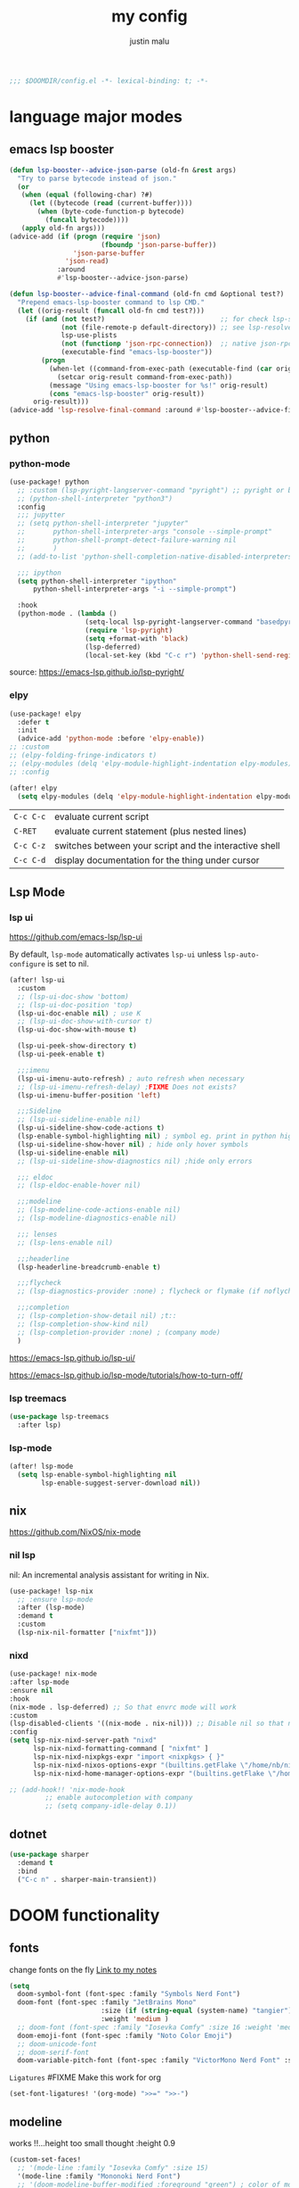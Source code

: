 #+title: my config
#+author: justin malu
#+startup: inlineimages content indent
#+auto_tangle: t

#+begin_src emacs-lisp :tangle yes
;;; $DOOMDIR/config.el -*- lexical-binding: t; -*-
#+end_src

* language major modes
** emacs lsp booster
#+begin_src emacs-lisp :tangle yes
(defun lsp-booster--advice-json-parse (old-fn &rest args)
  "Try to parse bytecode instead of json."
  (or
   (when (equal (following-char) ?#)
     (let ((bytecode (read (current-buffer))))
       (when (byte-code-function-p bytecode)
         (funcall bytecode))))
   (apply old-fn args)))
(advice-add (if (progn (require 'json)
                       (fboundp 'json-parse-buffer))
                'json-parse-buffer
              'json-read)
            :around
            #'lsp-booster--advice-json-parse)

(defun lsp-booster--advice-final-command (old-fn cmd &optional test?)
  "Prepend emacs-lsp-booster command to lsp CMD."
  (let ((orig-result (funcall old-fn cmd test?)))
    (if (and (not test?)                             ;; for check lsp-server-present?
             (not (file-remote-p default-directory)) ;; see lsp-resolve-final-command, it would add extra shell wrapper
             lsp-use-plists
             (not (functionp 'json-rpc-connection))  ;; native json-rpc
             (executable-find "emacs-lsp-booster"))
        (progn
          (when-let ((command-from-exec-path (executable-find (car orig-result))))  ;; resolve command from exec-path (in case not found in $PATH)
            (setcar orig-result command-from-exec-path))
          (message "Using emacs-lsp-booster for %s!" orig-result)
          (cons "emacs-lsp-booster" orig-result))
      orig-result)))
(advice-add 'lsp-resolve-final-command :around #'lsp-booster--advice-final-command)
#+end_src
** python
*** python-mode
#+begin_src emacs-lisp :tangle yes
(use-package! python
  ;; :custom (lsp-pyright-langserver-command "pyright") ;; pyright or basedpyright
  ;; (python-shell-interpreter "python3")
  :config
  ;;; jupytter
  ;; (setq python-shell-interpreter "jupyter"
  ;;       python-shell-interpreter-args "console --simple-prompt"
  ;;       python-shell-prompt-detect-failure-warning nil
  ;;       )
  ;; (add-to-list 'python-shell-completion-native-disabled-interpreters "jupyter")

  ;;; ipython
  (setq python-shell-interpreter "ipython"
      python-shell-interpreter-args "-i --simple-prompt")

  :hook
  (python-mode . (lambda ()
                   (setq-local lsp-pyright-langserver-command "basedpyright") ;; pyright or basedpyright
                   (require 'lsp-pyright)
                   (setq +format-with 'black)
                   (lsp-deferred)
                   (local-set-key (kbd "C-c r") 'python-shell-send-region))))
#+end_src

source: [[https://emacs-lsp.github.io/lsp-pyright/]]

*** elpy
#+begin_src emacs-lisp :tangle yes
(use-package! elpy
  :defer t
  :init
  (advice-add 'python-mode :before 'elpy-enable))
;; :custom
;; (elpy-folding-fringe-indicators t)
;; (elpy-modules (delq 'elpy-module-highlight-indentation elpy-modules)) ; disable elpy indentation guide (ANNOYING)
;; :config
#+end_src

#+begin_src emacs-lisp :tangle yes
(after! elpy
  (setq elpy-modules (delq 'elpy-module-highlight-indentation elpy-modules))) ; disable elpy indentation guide (ANNOYING)
#+end_src

|---------+--------------------------------------------------------|
| =C-c C-c= | evaluate current script                                |
| =C-RET=   | evaluate current statement (plus nested lines)         |
| =C-c C-z= | switches between your script and the interactive shell |
| =C-c C-d= | display documentation for the thing under cursor       |
|---------+--------------------------------------------------------|
** Lsp Mode
*** lsp ui

https://github.com/emacs-lsp/lsp-ui

By default, =lsp-mode= automatically activates =lsp-ui= unless =lsp-auto-configure= is set to nil.

#+begin_src emacs-lisp :tangle no
(after! lsp-ui
  :custom
  ;; (lsp-ui-doc-show 'bottom)
  ;; (lsp-ui-doc-position 'top)
  (lsp-ui-doc-enable nil) ; use K
  ;; (lsp-ui-doc-show-with-cursor t)
  (lsp-ui-doc-show-with-mouse t)

  (lsp-ui-peek-show-directory t)
  (lsp-ui-peek-enable t)

  ;;;imenu
  (lsp-ui-imenu-auto-refresh) ; auto refresh when necessary
  ;; (lsp-ui-imenu-refresh-delay) ;FIXME Does not exists?
  (lsp-ui-imenu-buffer-position 'left)

  ;;;Sideline
  ;; (lsp-ui-sideline-enable nil)
  (lsp-ui-sideline-show-code-actions t)
  (lsp-enable-symbol-highlighting nil) ; symbol eg. print in python highlight
  (lsp-ui-sideline-show-hover nil) ; hide only hover symbols
  (lsp-ui-sideline-enable nil)
  ;; (lsp-ui-sideline-show-diagnostics nil) ;hide only errors

  ;;; eldoc
  ;; (lsp-eldoc-enable-hover nil)

  ;;;modeline
  ;; (lsp-modeline-code-actions-enable nil)
  ;; (lsp-modeline-diagnostics-enable nil)

  ;;; lenses
  ;; (lsp-lens-enable nil)

  ;;;headerline
  (lsp-headerline-breadcrumb-enable t)

  ;;;flycheck
  ;; (lsp-diagnostics-provider :none) ; flycheck or flymake (if noflycheck is present)

  ;;;completion
  ;; (lsp-completion-show-detail nil) ;t::
  ;; (lsp-completion-show-kind nil)
  ;; (lsp-completion-provider :none) ; (company mode)
  )
#+end_src

https://emacs-lsp.github.io/lsp-ui/


https://emacs-lsp.github.io/lsp-mode/tutorials/how-to-turn-off/
*** lsp treemacs
#+begin_src emacs-lisp :tangle yes
(use-package lsp-treemacs
  :after lsp)
#+end_src
*** lsp-mode
#+begin_src emacs-lisp :tangle yes
(after! lsp-mode
  (setq lsp-enable-symbol-highlighting nil
        lsp-enable-suggest-server-download nil))
#+end_src

** nix
https://github.com/NixOS/nix-mode
*** nil lsp
nil: An incremental analysis assistant for writing in Nix.
#+begin_src emacs-lisp :tangle yes
(use-package! lsp-nix
  ;; :ensure lsp-mode
  :after (lsp-mode)
  :demand t
  :custom
  (lsp-nix-nil-formatter ["nixfmt"]))
#+end_src

*** nixd
#+begin_src emacs-lisp :tangle no
(use-package! nix-mode
:after lsp-mode
:ensure nil
:hook
(nix-mode . lsp-deferred) ;; So that envrc mode will work
:custom
(lsp-disabled-clients '((nix-mode . nix-nil))) ;; Disable nil so that nixd will be used as lsp-server
:config
(setq lsp-nix-nixd-server-path "nixd"
      lsp-nix-nixd-formatting-command [ "nixfmt" ]
      lsp-nix-nixd-nixpkgs-expr "import <nixpkgs> { }"
      lsp-nix-nixd-nixos-options-expr "(builtins.getFlake \"/home/nb/nixos\").nixosConfigurations.mnd.options"
      lsp-nix-nixd-home-manager-options-expr "(builtins.getFlake \"/home/nb/nixos\").homeConfigurations.\"nb@mnd\".options"))

;; (add-hook!! 'nix-mode-hook
         ;; enable autocompletion with company
         ;; (setq company-idle-delay 0.1))
#+end_src
** dotnet
#+begin_src emacs-lisp :tangle no
(use-package sharper
  :demand t
  :bind
  ("C-c n" . sharper-main-transient))
#+end_src

* DOOM functionality
** fonts

change fonts on the fly [[file:~/org/roam/20250401030930-doom_emacs.org::*To change fonts on the fly:][Link to my notes]]

#+begin_src emacs-lisp :tangle yes
  (setq
    doom-symbol-font (font-spec :family "Symbols Nerd Font")
    doom-font (font-spec :family "JetBrains Mono"
                         :size (if (string-equal (system-name) "tangier") 17 15)
                         :weight 'medium )
    ;; doom-font (font-spec :family "Iosevka Comfy" :size 16 :weight 'medium )
    doom-emoji-font (font-spec :family "Noto Color Emoji")
    ;; doom-unicode-font
    ;; doom-serif-font
    doom-variable-pitch-font (font-spec :family "VictorMono Nerd Font" :size 14))
#+end_src

=Ligatures=
#FIXME Make this work for org
#+begin_src emacs-lisp :tangle no
(set-font-ligatures! '(org-mode) ">>=" ">>-")
#+end_src
** modeline

works !!...height too small thought :height 0.9

#+begin_src emacs-lisp :tangle yes
(custom-set-faces!
  ;; '(mode-line :family "Iosevka Comfy" :size 15)
  '(mode-line :family "Mononoki Nerd Font")
  ;; '(doom-modeline-buffer-modified :foreground "green") ; color of modified buffer indicator
  '(mode-line-inactive :family "Iosevka Comfy"))

(if (string= (system-name) "tangier") ;; battery on TANGIER
    (progn
      (setq doom-modeline-battery t)
      (display-battery-mode 1))
    (setq doom-modeline-battery nil))
#+end_src

=Nice Fonts=
+ Mononoki Nerd Font
+ SpaceMono Nerd Font
+ VictorMono Nerd Font
 
** custom start mode

#+begin_src emacs-lisp :tangle no
(define-minor-mode start-mode
  "Provide functions for custom start page"
  :lighter " start"
  :keymap (let ((map (make-sparse-keymap)))
                (evil-define-key 'normal start-mode-map
                  (kbd "1") '(lambda () (interactive) (find-file "~/.doom.d/packages.org")))
                map))
;;(add-hook! 'start-mode-hook 'read-only-mode) ;;make start org read only
(provide 'start-mode)
#+end_src

** keybindings
#+begin_src emacs-lisp :tangle no
;; (keymap-global-set "M-;" 'save-buffer) ;easier saving
;; (keymap-global-set "U" 'evil-redo) ;easier redo :)
#+end_src
** emacs sane
#+begin_src elisp :tangle yes
(use-package! emacs
  ;; :init
  :custom
  (tab-width 2)
  (tab-always-indent 'complete)
  (tab-first-completion 'word-or-paren-or-punct)
  (display-line-numbers-type nil) ;numbers, relative , - perfomance enhance...turn on if needed
  ;; (auto-save-default t)
  ;; (auto-save-timeout 10)
  ;; (auto-save-interval 200)
  ;; (undo-limit 80000000)
  (delete-by-moving-to-trash t) ; use system trash can
  ;; (x-stretch-cursor t) ; see if needed really
  (bookmark-save-flag 1) ; TODO see docs
  ;; (uniquify-buffer-name-style 'post-forward) ;nil::
  ;; (electric-pair-mode 1)
  (backup-directory-alist '((".*" . "~/.local/share/Trash/files"))) ; delete to trash instead of create backup files with .el~ suffix (alot of clutter)
  ;; (inhibit-startup-message t)

  (doom-fallback-buffer-name "Doom Emacs") ; *doom*
  (+doom-dashboard-name "Doom Dashboard")

  (+evil-want-o/O-to-continue-comments nil) ; o/O does not continue comment to next new line 😸
  ;; (evil-move-cursor-back nil)               ; don't move cursor back one CHAR when exiting insert mode
  (evil-shift-width 2)

  (user-full-name "Justin Malu") ; foor GPG config, email clients, file templates & snippets ; optional
  (user-mail-address "justinmalu@gmail.com")

  (scroll-margin 18) ; Adjust the number as needed
  (scroll-conservatively 101) ; TODO test usefulness

  (doom-modeline-modal nil)             ;display mode -> NORMAL,INSERT,VISUAL
  (doom-modeline-check-simple-format t)
  (display-time-mode 1)                             ; Enable time in the line-mode
  ;; (display-time-format "%H:%M")
  (display-time-default-load-average nil)
  ;; (display-time-day-and-date 1)

  :config
  ;; (global-set-key [escape] 'keyboard-escape-quit) ; By default, Emacs requires you to hit ESC three times to escape quit the minibuffer. ; test this further
  (global-auto-revert-mode t)
  (drag-stuff-global-mode 1)
  (drag-stuff-define-keys)
  ;; (vi-tilde-fringe-mode -1)

  :bind
  (:map evil-normal-state-map
        ;;;misc
        ("M-;" . save-buffer)
        ("C-M-o" . consult-outline)

        ;;; EOL, BOL
        ("M-l" . end-of-line) ; clash with other settings - capitalise, org-metaright
        ("M-h" . beginning-of-line-text)
        ("M-S-l" . end-of-visual-line)
        ("M-S-h" . beginning-of-visual-line)

        ;;; insert newline below/above
        ("M-o" . +evil/insert-newline-below)
        ("M-O" . +evil/insert-newline-above)))
;; ("U" . evil-redo)
#+end_src

#+begin_src emacs-lisp :tangle yes
(customize-set-variable 'uniquify-buffer-name-style 'post-forward)
(customize-set-variable 'uniquify-separator " ❄ ") ;💎 🧿💢
#+end_src

+ =Docs=
  Reverting a Buffer:
  The fundamental action is "reverting a buffer," which means replacing the current buffer's text with the text from the file on disk. This is useful when:
    + You've made changes in Emacs but want to discard them and return to the saved version.
    + Another program has modified the file, and you want to update the Emacs buffer to reflect those changes.

  Auto Revert Mode:
  Emacs also provides "auto-revert-mode," which automates this process. When enabled, Emacs periodically checks if the file on disk has changed and automatically updates the buffer. This is particularly useful for:
    + Viewing log files that are constantly being updated.
    + Keeping your Emacs buffer synchronized with files modified by other applications.

** format +onsave disabled modes
#+begin_src emacs-lisp :tangle yes
(customize-set-variable '+format-on-save-disabled-modes '(nxml-mode))
#+end_src
** buffer location in window
#+begin_src emacs-lisp :tangle no
(setq display-buffer-alist
      '(
        ;; Anatomy of an entry
        ;; ( BUFFER-MATCHER
        ;;  LIST-OF-DISPLAY-FUNCTIONS
        ;;  &optional PARAMETERS)

        ("\\*Occur\\*"
        (display-buffer-reuse-mode-window
         display-buffer-below-selected)

        (window-height . fit-window-to-buffer)
        (dedicated . t)

        )))
#+end_src

** experiment
*** initial buffer
 #+begin_src emacs-lisp :tangle no
(setq initial-buffer-choice "~/.doom.d/config.org") ;
 #+end_src

*** witchmacs stuff

https://github.com/snackon/Witchmacs/

=Witchmacs= :witch:
#+begin_src emacs-lisp :tangle no
(setq-default tab-width 4)
(setq-default standard-indent 4)
(setq c-basic-offset tab-width)
(setq-default electric-indent-inhibit t)
(setq-default indent-tabs-mode t)
(setq backward-delete-char-untabify-method 'nil)
#+end_src

*** hide #+begin_src end_src blocks
**** FIX does not work well...with doom? better way?
see plugin options
#+begin_src emacs-lisp :tangle no
(let ((background-color (face-attribute 'default :background)))
  (set-face-attribute 'org-block-begin-line nil
                      :foreground background-color
                      :background background-color))
#+end_src
*** sane defaults
**** select and type
#+begin_src emacs-lisp :tangle no
(delete-selection-mode 1)
#+end_src
***** TODO see if works/needed
**** weird emacs indent?
Turn off the weird indenting that Emacs does by default.
#+begin_src emacs-lisp :tangle yes
(setq electric-pair-pairs '(
                            (?\{ . ?\})
                            (?\( . ?\))
                            (?\[ . ?\])
                            (?\" . ?\")
                            ))
;; (electric-indent-mode -1)
#+end_src
***** TODO test further
**** creating a new window switches cursor to it
#+begin_src emacs-lisp :tangle yes
 (defun split-and-follow-horizontally ()
	(interactive)
	(split-window-below)
	(balance-windows)
	(other-window 1))
 (global-set-key (kbd "C-x 2") 'split-and-follow-horizontally)

 (defun split-and-follow-vertically ()
	(interactive)
	(split-window-right)
	(balance-windows)
	(other-window 1))
 (global-set-key (kbd "C-x 3") 'split-and-follow-vertically)
#+end_src
**** turn yes-or-no questions into y or no
#+begin_src emacs-lisp :tangle no
(defalias 'yes-or-no-p 'y-or-n-p)
#+end_src
**** defer load most packages for quick startup
#+begin_src emacs-lisp :tangle no
(setq use-package!-always-defer t)
#+end_src
*** delete trailing whitespace
#+begin_src emacs-lisp :tangle no
(add-hook! 'after-save-hook #'delete-trailing-whitespace)
;; or
;; (add-hook! 'after-save-hook #'whitespace-cleanup)
#+end_src
unneeded since we use ws-butler which:
+ only on modified lines
+ replaces trailing whitespace with virtual whitespace
*** delete spaces, tabs, newline
#+begin_src emacs-lisp :tangle yes
(setq backward-delete-char-untabify-method 'all)
#+end_src

+ all - all whitespace - tabs, spaces, \n
+ hungry - all whitespace - tabs, spaces
+ untabify - turn a tab into many spaces, then delete one space at a time
 
*** default workspace behaviour fix
#+begin_src emacs-lisp :tangle no
(after! persp-mode
  (setq persp-emacsclient-init-frame-behaviour-override
   `(+workspace-current-name))
)
#+end_src
**** TODO see if its fixed/works
** Henrik lissner tech
#+begin_src emacs-lisp :tangle no
;; Prevents some cases of Emacs flickering.
(add-to-list 'default-frame-alist '(inhibit-double-buffering . t))
#+end_src
** dashboard
#+begin_src emacs-lisp :tangle yes
;;; :ui doom-dashboard
(setq fancy-splash-image (file-name-concat doom-user-dir "gorl.jpg"))
;; Hide the menu for as minimalistic a startup screen as possible.
(setq +doom-dashboard-functions '(doom-dashboard-widget-banner))
#+end_src
* Packages
** dired
#+begin_src emacs-lisp :tangle no
(use-package! dired-open
  :config
  (setq dired-open-extensions '(("gif" . "sxiv")
                                ("jpg" . "sxiv")
                                ("png" . "sxiv")
                                ("mkv" . "mpv")
                                ("mp4" . "mpv"))))

(use-package! peep-dired
  :after dired
  :hook (evil-normalize-keymaps . peep-dired-hook)
  :config
    (evil-define-key 'normal dired-mode-map (kbd "h") 'dired-up-directory)
    (evil-define-key 'normal dired-mode-map (kbd "l") 'dired-open-file) ; use dired-find-file instead if not using dired-open package
    (evil-define-key 'normal peep-dired-mode-map (kbd "j") 'peep-dired-next-file)
    (evil-define-key 'normal peep-dired-mode-map (kbd "k") 'peep-dired-prev-file)
)
#+end_src
** corfu
not sure if after! init works lul

#+begin_src elisp :tangle yes
(use-package! corfu
  ;; :config
  ;; :custom
  :init
  (customize-set-variable 'corfu-auto nil))
  ;; (corfu-auto nil))
#+end_src

#+begin_src emacs-lisp :tangle no
(customize-set-variable 'corfu-auto nil)
#+end_src
  ;; (text-mode-ispell-word-completion nil)
    ;; Hide commands in M-x which do not apply to the current mode.  Corfu
  ;; commands are hidden, since they are not used via M-x. This setting is
  ;; useful beyond Corfu.
  ;; (read-extended-command-predicate #'command-completion-default-include-p)

=tabs-always-indent=
Enable indentation+completion using the TAB key.
`completion-at-point' is often bound to M-TAB.
(setq tab-always-indent 'complete) ; try complete if indent is off

- If t, hitting TAB always just indents the current line.
- If nil, hitting TAB indents the current line if point is at the left margin
 or in the line's indentation, otherwise it inserts a "real" TAB character.
- If complete, TAB first tries to indent the current line, and if the line
was already indented, then try to complete the thing at point.

Also see =tab-first-completion.=

Some programming language modes have their own variable to control this,
e.g., c-tab-always-indent, and do not respect this variable.
** spelling
https://www.gnu.org/software/emacs/manual/html_node/emacs/Spelling.html
*** ispell
Dictionary is set by ispell-dictionary variable. Can be changed locally with the function ispell-change-dictionary.

#+begin_src emacs-lisp :tangle no
;; (setq ispell-program-name "hunspell")
(setq ispell-dictionary "en_US")
;; Or, for local dictionary settings:
(setq ispell-local-dictionary "en_US")
#+end_src

*** spell-fu
#+begin_src emacs-lisp :tangle yes
(after! spell-fu
  (setq spell-fu-idle-delay 0.5))  ; default is 0.25
#+end_src

=Exclude faces=
#+begin_src emacs-lisp :tangle no
(setf (alist-get 'markdown-mode +spell-excluded-faces-alist)
      '(markdown-code-face
	markdown-reference-face
	markdown-link-face
	markdown-url-face
	markdown-markup-face
	markdown-html-attr-value-face
	markdown-html-attr-name-face
	markdown-html-tag-name-face))
#+end_src

** Async
#+begin_src emacs-lisp :tangle no
(use-package! async
  :ensure nil
  :init
  (dired-async-mode 1)) ;Do dired actions asynchronously.
#+end_src

** company
#+begin_src elisp :tangle no
;; (after! company
(use-package! company
  ;; :after lsp-mode
  ;; :hook
  ;; (lsp-mode . company-mode)
  ;; (evil-normal-state-entry #'company-abort )
  ;; (after-init 'global-company-mode)
  :defer t
  :custom
  (company-idle-delay (lambda () (if (company-in-string-or-comment) nil 0.3))) ; delay in seconds 0.3;;
  ;; (company-idle-delay 0.0)
  (company-minimum-prefix-length 2)
  (company-selection-wrap-around t)
  (company-show-numbers t)
  (company-require-match 'never) ; dont need to pick a choice
  (company-tooltip-limit 6)
  :bind
  (:map company-active-map
        ;; ("<tab>" . company-complete-selection)
        ;; ("<tab>" . company-select-next-or-abort)
        ;; ("<tab>" . company-select-next)
        ;; ("backtab" . company-select-previous)
        ("RET" . company-complete-selection)
        ("<escape>" . company-abort)))
#+end_src

Company is a text and code completion framework for Emacs. The name stands for "complete anything".

It uses pluggable back-ends and front-ends to retrieve and display completion candidates.

It comes with several back-ends such as Clang, Ispell, CMake, BBDB, Yasnippet, Dabbrev, Etags, Gtags, Files, Keywords and others.
And the CAPF back-end provides a bridge to the standard completion-at-point-functions facility, and thus works with any major mode that uses the common protocol.

To see or change the list of enabled back-ends, type M-x =customize-variable= RET company-backends. Also see its description for information on writing a back-end.

Once installed, enable company-mode with M-x =company-mode=.

usage:
|-----------------------+------------------------------------------------------|
| =C-n / C-p=             | up / down                                            |
| =C-s C-r C-o=           | search through completions                           |
| =M-<digit>=             | quickly complete with one of the first 10 candidates |
| =M-x: company-complete= | to initiate completion manually                      |
|-----------------------+------------------------------------------------------|
source:[[http://company-mode.github.io/manual/Getting-Started.html#Commands-1]]

** centaur tabs
#+begin_src elisp :tangle yes
(use-package! centaur-tabs
  :defer t
  ;; :demand ; for when you need it immediately
  ;; :init
  ;; (setq centaur-tabs-mode nil)
  ;; (centaur-tabs-change-fonts "arial" 112)
  ;; (centaur-tabs-headline-match) ; FIXME does not work causes error
  ;; (require 'projectile)
  ;; (centaur-tabs-group-by-projectile-project) ; group tabs by projectile
  :config
  (setq centaur-tabs-set-bar 'nil ; left, over, under
        centaur-tabs-style 'bar ;alternate, bar, box(x), wave, zigzag, chamfer FIXME...slant does not work
        centaur-tabs-icon-type 'all-the-icons ; or nerd-icons
        centaur-tabs-set-icons t
        ;; centaur-tabs-close-button "X"
        ;; centaur-tabs-modified-marker "•" - Also
        ;; centaur-tabs-set-close-button nil
        ;; centaur-tabs-plain-icons t ; for same color as text
        ;; centaur-tabs-show-navigation-buttons t
        centaur-tabs-gray-out-icons 'buffer
        centaur-tabs-cycle-scope 'tabs ; default::, tabs , groups
        centaur-tabs-height 15)
  :hook ((nix-mode  . centaur-tabs-mode)
         (python-mode  . centaur-tabs-mode)
         (pdf-view-mode . centaur-tabs-local-mode)
         (org-mode . centaur-tabs-local-mode)) ; no centaur tabs on org documents
  :bind
  (:map evil-normal-state-map
        ("g t" . centaur-tabs-forward)
        ("g T" . centaur-tabs-backward)))
#+end_src

  there are two faces to customize the close button string: centaur-tabs-modified-marker-unselected and centaur-tabs-modified-marker-selected


=Projectile integration=
You can group your tabs by Projectile’s project. Just use the following function in your configuration:

~(centaur-tabs-group-by-projectile-project)~
This function can be called interactively to enable Projectile grouping. To go back to centaur-tabs’s user defined (or default) buffer grouping function you can interactively call:

~(centaur-tabs-group-buffer-groups)~

You can make the headline face match the centaur-tabs-default face. This makes the tabbar have an uniform appearance. In your configuration use the following function:
~(centaur-tabs-headline-match)~

see also:
+ https://github.com/ema2159/centaur-tabs?tab=readme-ov-file#buffer-groups
+ https://github.com/ema2159/centaur-tabs?tab=readme-ov-file#tab-styles

** org-auto-tangle
#+begin_src emacs-lisp :tangle yes
(use-package! org-auto-tangle
  :defer t
  :hook (org-mode . org-auto-tangle-mode)
  ;; :hook (org-src-mode . org-auto-tangle-mode)
  :config
  ;; (setq org-auto-tangle-default t) ; set auto_tangle: nil for buffers not to auto tangle
  (setq org-auto-tangle-babel-safelist '("~/system.org" "~/test.org")))
#+end_src

[[github:yilkalargaw/org-auto-tangle]]

** highlight TODO
#+begin_src emacs-lisp :tangle yes
(use-package! hl-todo
  :hook (org-mode . hl-todo-mode)
  :config
  (setq hl-todo-highlight-punctuation ":"
        hl-todo-keyword-faces `(("TODO"       warning bold)
                                ("FIXME"      error bold)
                                ("NEVERDO"    warning bold)
                                ("HACK"       font-lock-constant-face bold)
                                ("REVIEW"     font-lock-keyword-face bold)
                                ("NOTE"       success bold)
                                ("DEPRECATED" font-lock-doc-face bold))))
#+end_src
** all the icons
#+begin_src elisp :tangle yes
(use-package! all-the-icons
  :if (display-graphic-p))
#+end_src

#+begin_src emacs-lisp :tangle no
(use-package! all-the-icons-dired
  :hook (dired-mode . (lambda () (all-the-icons-dired-mode t))))
#+end_src
** old | phased out
*** ultra-scroll
#+begin_src emacs-lisp :tangle no
(use-package! ultra-scroll
  ;:load-path "~/code/emacs/ultra-scroll" ; if you git clone'd instead of package-vc-install
  :config
  (ultra-scroll-mode 1)
  :recipe (:host github :repo "https://github.com/jdtsmith/ultra-scroll"))
#+end_src

Do you need this?

If you don't scroll with a high-speed device (modern mouse or track-pad), no. If you do, but aren't sure, here's a good test to try:

Open a heavy emacs buffer full screen on your largest monitor.
While scrolling smoothly such that lines would move across your window's full height in about 5 seconds, can you easily read the text you see, without stopping, in both directions? Now, try this exercise again with your browser – I bet it's very readable there.
Shouldn't emacs be like this?

If you scroll buffers with tall images visible, this is also a good reason to give ultra-scroll a try.

*** obsidian
#+begin_src emacs-lisp :tangle no
(setq obsidian-directory "~/OBSIDIAN")
#+end_src

#+begin_src emacs-lisp :tangle no
(use-package! obsidian
  :config
  (global-obsidian-mode t)
  (obsidian-backlinks-mode t)
  :custom
  ;; location of obsidian vault
  (obsidian-directory "~/OBSIDIAN")
  ;; Default location for new notes from `obsidian-capture'
  (obsidian-inbox-directory "Inbox")
  ;; Useful if you're going to be using wiki links
  (markdown-enable-wiki-links t)

  ;; These bindings are only suggestions; it's okay to use other bindings
  :bind (:map obsidian-mode-map
              ;; Create note
              ("C-c C-n" . obsidian-capture)
              ;; If you prefer you can use `obsidian-insert-wikilink'
              ("C-c C-l" . obsidian-insert-link)
              ;; Open file pointed to by link at point
              ("C-c C-o" . obsidian-follow-link-at-point)
              ;; Open a different note from vault
              ("C-c C-p" . obsidian-jump)
              ;; Follow a backlink for the current file
              ("C-c C-b" . obsidian-backlink-jump)))
#+end_src

*** FIXME git time machine
#+begin_src emacs-lisp :tangle no
(use-package! git-timemachine
  :after git-timemachine
  :hook (evil-normalize-keymaps . git-timemachine-hook)
  :config
    (evil-define-key 'normal git-timemachine-mode-map (kbd "C-j") 'git-timemachine-show-previous-revision)
    (evil-define-key 'normal git-timemachine-mode-map (kbd "C-k") 'git-timemachine-show-next-revision)
)
#+end_src

*** FIXME Dashboard
#+begin_src emacs-lisp :tangle no
(use-package! dashboard
  :ensure nil
  :init
  (setq initial-buffer-choice 'dashboard-open)
  (setq dashboard-set-heading-icons t)
  (setq dashboard-set-file-icons t)
  (setq dashboard-banner-logo-title "Glorious lisp interpreter")
  ;;(setq dashboard-startup-banner 'logo) ;; use standard emacs logo as banner
  (setq dashboard-startup-banner "~/Shibuya/assets/emacs/emacs-dash.png")  ;; use custom image as banner
  (setq dashboard-center-content t) ;; set to 't' for centered content
  (setq dashboard-items '((recents . 5)
                          (agenda . 5 )
                          (bookmarks . 3)
                          (projects . 3)))
  :custom
  (dashboard-modify-heading-icons '((recents . "file-text")
				      (bookmarks . "book")))
  :config
  (dashboard-setup-startup-hook))
#+end_src

* Justin-VC tech :justin:
** dashboard / misc
#+begin_src emacs-lisp :tangle no
(defun +doom-dashboard-setup-modified-keymap ()
  (setq +doom-dashboard-mode-map (make-sparse-keymap))
  (map! :map +doom-dashboard-mode-map
        :desc "Find file" :ne "f" #'find-file
        :desc "Recent files" :ne "r" #'consult-recent-file
        :desc "Config dir" :ne "C" #'doom/open-private-config
        :desc "Open config.org" :ne "c" (cmd! (find-file (expand-file-name "config.org" doom-private-dir)))
        :desc "Notes (roam)" :ne "n" #'org-roam-node-find
        :desc "Search (roam)" :ne "N" #'justin/org-roam-rg-search
        :desc "Switch buffer" :ne "b" #'+vertico/switch-workspace-buffer
        :desc "Switch buffers (all)" :ne "B" #'consult-buffer
        :desc "IBuffer" :ne "i" #'ibuffer
        :desc "Agenda"  :ne "o" #'org-agenda
        :desc "Previous buffer" :ne "p" #'previous-buffer
        :desc "Set theme" :ne "t" #'consult-theme
        :desc "Quit" :ne "Q" #'save-buffers-kill-terminal
        :desc "Show keybindings" :ne "h" (cmd! (which-key-show-keymap '+doom-dashboard-mode-map))))

(add-transient-hook! #'+doom-dashboard-mode (+doom-dashboard-setup-modified-keymap))
(add-transient-hook! #'+doom-dashboard-mode :append (+doom-dashboard-setup-modified-keymap))
(add-hook! 'doom-init-ui-hook :append (+doom-dashboard-setup-modified-keymap))
#+end_src

#+begin_src emacs-lisp :tangle yes
(map! :leader :desc "Dashboard" "d" #'+doom-dashboard/open)
#+end_src

#+begin_src emacs-lisp :tangle no
(map! :n [mouse-8] #'better-jumper-jump-backward
      :n [mouse-9] #'better-jumper-jump-forward)
#+end_src

** splash images
#+begin_src emacs-lisp :tangle no
(use-package random-splash-image
  :config
  (setq random-splash-image-dir (concat (getenv "HOME") "/.doom.d/misc/splash-images"))
  (unless (file-directory-p random-splash-image-dir)
  (make-directory random-splash-image-dir t))
  (random-splash-image-set))
#+end_src
** eval better eros
#+begin_src emacs-lisp :tangle yes
(setq eros-eval-result-prefix "⟹ ") ; default =>
#+end_src
** GPT things
#+begin_src emacs-lisp :tangle no
(use-package! gptel
  :config
  (setq gptel-model "llama3:latest"
        gptel-org-branching-context t)

  (setq gptel-backend
        (gptel-make-ollama "Ollama"
                           :host "192.168.1.9:11434"
                           :stream t
                           :models '("llama3:latest"))))

(use-package! gptel-quick
  :after gptel
  :config
  ;; Add any gptel-quick specific configuration here
  )

;; Key bindings
(map! :leader
      (:prefix ("l" . "LLM")
       :desc "Quick GPTel" "q" #'gptel-quick
       :desc "Start GPTel" "s" #'gptel
       :desc "Send to GPTel" "S" #'gptel-send))
#+end_src
** Emojify
#+begin_src emacs-lisp :tangle no
(customize-set-variable 'emojify-emoji-set "twemoji-v2")
#+end_src

+ "emojione-v2.2.6-22"
** maginalia changes
#+begin_src emacs-lisp :tangle yes
(after! marginalia
  (setq marginalia-censor-variables nil)

  (defadvice! +marginalia--anotate-local-file-colorful (cand)
    "Just a more colourful version of `marginalia--anotate-local-file'."
    :override #'marginalia--annotate-local-file
    (when-let (attrs (file-attributes (substitute-in-file-name
                                       (marginalia--full-candidate cand))
                                      'integer))
      (marginalia--fields
       ((marginalia--file-owner attrs)
        :width 12 :face 'marginalia-file-owner)
       ((marginalia--file-modes attrs))
       ((+marginalia-file-size-colorful (file-attribute-size attrs))
        :width 7)
       ((+marginalia--time-colorful (file-attribute-modification-time attrs))
        :width 12))))

  (defun +marginalia--time-colorful (time)
    (let* ((seconds (float-time (time-subtract (current-time) time)))
           (color (doom-blend
                   (face-attribute 'marginalia-date :foreground nil t)
                   (face-attribute 'marginalia-documentation :foreground nil t)
                   (/ 1.0 (log (+ 3 (/ (+ 1 seconds) 345600.0)))))))
      ;; 1 - log(3 + 1/(days + 1)) % grey
      (propertize (marginalia--time time) 'face (list :foreground color))))

  (defun +marginalia-file-size-colorful (size)
    (let* ((size-index (/ (log10 (+ 1 size)) 7.0))
           (color (if (< size-index 10000000) ; 10m
                      (doom-blend 'orange 'green size-index)
                    (doom-blend 'red 'orange (- size-index 1)))))
      (propertize (file-size-human-readable size) 'face (list :foreground color)))))
#+end_src
** weather
#+begin_src emacs-lisp :tangle no
(use-package! wttrin
  :commands wttrin
  :config
  wttrin-default-cities '("Nairobi" ))
#+end_src
** elcord
#+begin_src emacs-lisp :tangle yes
(use-package! elcord
  :commands elcord-mode
  :config
  (setq elcord-use-major-mode-as-main-icon t))
#+end_src
** FIXME org-modern
#+begin_src emacs-lisp :tangle no
(use-package! org-modern
  :hook (org-mode . org-modern-mode)
  :config
  (setq org-modern-star ["◉" "○" "✸" "✿" "✤" "✜" "◆" "▶"]
        org-modern-table-vertical 1
        org-modern-table-horizontal 0.2
        org-modern-list '((43 . "➤")
                          (45 . "–")
                          (42 . "•"))
        org-modern-todo-faces
        '(("TODO" :inverse-video t :inherit org-todo)
          ("PROJ" :inverse-video t :inherit +org-todo-project)
          ("STRT" :inverse-video t :inherit +org-todo-active)
          ("[-]"  :inverse-video t :inherit +org-todo-active)
          ("HOLD" :inverse-video t :inherit +org-todo-onhold)
          ("WAIT" :inverse-video t :inherit +org-todo-onhold)
          ("[?]"  :inverse-video t :inherit +org-todo-onhold)
          ("KILL" :inverse-video t :inherit +org-todo-cancel)
          ("NO"   :inverse-video t :inherit +org-todo-cancel))
        org-modern-footnote
        (cons nil (cadr org-script-display))
  )
  (custom-set-faces! '(org-modern-statistics :inherit org-checkbox-statistics-todo)))

(setq org-modern-priority t)

(after! spell-fu
  (cl-pushnew 'org-modern-tag (alist-get 'org-mode +spell-excluded-faces-alist)))
#+end_src

* Terminal Modes
** ESHELL
Cannot handle ncurses programs and in certain interpreters (Python, GHCi) selecting previous commands does not work (for now).

I recommend using eshell for light cli work, and using your external terminal emulator of choice for heavier tasks
** FIXME term-mode
#+begin_src elisp :tangle no
(use-package! term
  :ensure nil
  :config
  (setq explicit-shell-file-name "bash")
  ;;(setq explicit-zsh-args '())
  (setq term-prompt-regexp "^[^#$%>\n]*[#$%>] *"))
#+end_src
* ORG
** ORG specific settings

[[https://orgmode.org/orgguide.html#Properties]]

#+begin_src emacs-lisp :tangle yes
(use-package! org
  :init
  (setq org-directory "~/org" ; trailing slash important or use expand-file-name(convert file name to absolute and canonicalize/standardize it)
        ;; org-default-notes-file (concat org-directory "/notes.org")
        org-default-notes-file (expand-file-name  "notes.org" org-directory))
  :hook
  (org-mode . (lambda ()
                ;; (vi-tilde-fringe-mode -1)
                (display-line-numbers-mode -1)
                ;; (spell-fu-mode -1)
                (diff-hl-mode -1)))
  :custom
  ;; (org-fancy-priorities-list '("⚡" "⬆" "⬇" "☕"))
  (org-log-done 'time) ; task done with timestamp
  ;; (org-log-done-with-time nil)
  ;; (org-log-done 'note) ;task done with note prompted to user
  (org-hide-emphasis-markers t)
  (org-tag-alist
      '(;;Places
        ("@home" . ?H)
        ("@school" . ?S)
        ("@babe" . ?B)

        ;;devices
        ("@carthage" . ?C)
        ("@tangier" . ?T)

        ;;activites
        ("@work" . ?W)
        ("@pyrple" . ?P)
        ("@emacs" . ?E)
        ("@nix" . ?N)))
  (org-todo-keywords
      '((sequence "TODO" "WORKING"  "|" "DONE" "CONSIDER"))))
  ;; (org-todo-keywords
  ;;     '((sequence "TODO(t)" "|" "DONE(d)")
  ;;       (sequence "REPORT(r)" "BUG(b)" "KNOWNCAUSE(k)" "|" "FIXED(f)")))

#+end_src

*** experiments
**** zaiste
#+begin_src emacs-lisp :tangle no
(after! org
  (set-face-attribute 'org-link nil
                      :weight 'normal
                      :background nil)
  (set-face-attribute 'org-code nil
                      :foreground "#a9a1e1"
                      :background nil)
  (set-face-attribute 'org-date nil
                      :foreground "#5B6268"
                      :background nil)
  (set-face-attribute 'org-level-1 nil
                      :foreground "steelblue2"
                      :background nil
                      :height 1.2
                      :weight 'normal)
  (set-face-attribute 'org-level-2 nil
                      :foreground "slategray2"
                      :background nil
                      :height 1.0
                      :weight 'normal)
  (set-face-attribute 'org-level-3 nil
                      :foreground "SkyBlue2"
                      :background nil
                      :height 1.0
                      :weight 'normal)
  (set-face-attribute 'org-level-4 nil
                      :foreground "DodgerBlue2"
                      :background nil
                      :height 1.0
                      :weight 'normal)
  (set-face-attribute 'org-level-5 nil
                      :weight 'normal)
  (set-face-attribute 'org-level-6 nil
                      :weight 'normal)
  (set-face-attribute 'org-document-title nil
                      :foreground "SlateGray1"
                      :background nil
                      :height 1.75
                      :weight 'bold)
#+end_src

**** FIXME Preserve Indentation On Org-Babel-Tangle
#+begin_src emacs-lisp :tangle no
(setq org-src-preserve-indentation t)
#+end_src
**** bullets mode
#+begin_src emacs-lisp :tangle no
(setq org-bullets-bullet-list '("●" "❀" "◆" "◇" "◖" "☆" "☯" " "))
(add-hook! 'org-mode-hook (lambda () (org-bullets-mode 1)))
#+end_src

#TODO TEST FURTHER
#FIXME not working so far
icons:     large: "◉" "○" "✸" "✿" ;; ♥ ● ◇ ✚ ✜ ☯ ◆ ♠ ♣ ♦ ☢ ❀ ◆ ◖ ▶ |  Small :: ► • ★ ▸

org-bullets-face-name

** org-roam
#+begin_src emacs-lisp :tangle yes
;; (setq org-roam-directory (file-truename "~/org/roam"))
(setq org-roam-directory (file-truename "~/org/roam")
      org-roam-db-location (file-name-concat org-roam-directory ".org-roam.db")
      org-roam-dailies-directory "journal/") ;
  ;; :custom
  ;; (org-roam-completion-everywhere t) ;default t
  ;; :bind (("C-c n l" . org-roam-buffer-toggle)
  ;;        ("C-c n f" . org-roam-node-find)
  ;;        ("C-c n i" . org-roam-node-insert)
  ;;        ("C-c n c" . org-roam-capture)
         ;; Dailies
         ;; ("C-c n j" . org-roam-dailies-capture-today))
  ;; :config
  ;; (org-roam-db-autosync-enable))
#+end_src
** org-capture
Capture lets you quickly store notes with no workflow interruption
*** my org-capture-template

#+begin_src emacs-lisp :tangle yes
(use-package! org-capture
  :bind ("C-c c" . org-capture)
  :custom
  ;; (require 'prot-org)
  (org-capture-templates '(
          ("e" "EMACs" plain
           (file+headline "EmacsTODO.org" "TONEVERDO list - emacs [/]")
           "+ [ ] %?")

          ("n" "nixOs" plain
           (file+headline "nixTODO.org" "TONEVERDO nixOs [/]")
           "+ [ ] %?")

          ("b" "Bucket List [ movies books youtube]") ; group 'em up
          ("bm" "movies" plain
           (file+headline "bucket-list.org" "Movies")
           "+ [ ] %?")
          ("bb" "books" plain
           (file+headline "bucket-list.org" "Books")
           "+ [ ] %?")
          ("by" "youtube" plain
           (file+headline "bucket-list.org" "YouTube")
           "+ [ ] %?")

          ("d" "Life's Morsels")
          ("dw" "words [w]" plain
           (file+headline "diction.org" "Words") ;TODO see if this can support yassnippets
           "\n\n %?"
           :empty-lines 1
           :prepend t)
          ("di" "idioms [i]" plain
           (file+headline "diction.org" "Idioms")
           "+ %?"
           :empty-lines 1
           :prepend t)
          ("dq" "quotes [q]" plain
           (file+headline "diction.org" "Quotes")
           " %?"
           :empty-lines 1
           :prepend t)
          ("dp" "phrases [p]" plain
           (file+headline "diction.org" "Phrases")
           "+ %?"
           :empty-lines 1
           :prepend t))))
#+end_src

**** old template
#+begin_src elisp
;; ("d" "Demo Template" entry
;;   (file+headline "demo.org" "Our first heading");relative to ~/org DIR
;;   "* DEMO TEXT %?")

;; ("o" "Options in prompt" entry
;;  (file+headline "demo.org" "Our second heading")
;;  "* %^{Select your option|ONE|TWO|THREE} %?")

;;; capture region and insert into template ;; attach current time
;; ("t" "Task with a date" entry
;;  (file+headline "demo.org" "Scheduled tasks")
;;  "* %^{Select your option|ONE|TWO|THREE}\n SCHEDULED: %t\n %i %?")

;; ("p" "Prompt for input: " entry
;;     (file+headline "demo.org" "Our first +heading")
;;     "* %^ %?")

;; ("a" "A random template") ; group 'em up
;;     ("at" "submenu - option [t]" entry
;;      (file+headline "demo.org" "Scheduled tasks")
;;      "* %^{Select your option|ONE|TWO|THREE}\n SCHEDULED: %t\n %i %?")
#+end_src
**** docs
source: https://orgmode.org/manual/Template-elements.html

=keys=
characters only  eg. 'a' or 'ab'
=type=
|------------+--------------------------------------------------------------------|
| entry      | text with heading                                                  |
| item       | plain list item, placed in the first plain list at target location |
| checkitem  | checkbox item                                                      |
| table-line | A new line in the first table at the target location. see more     |
| plain      | text inserted as i                                                 |
|------------+--------------------------------------------------------------------|
*** shortcurts
|----------------------+-----------------+----------------------------------------------------------------------------|
| command              | keymap          | does                                                                       |
|----------------------+-----------------+----------------------------------------------------------------------------|
| org-capture          | =M-x org-capture= | start capture process, placing you into a narrowed indirect buffer to edit |
| org-capture-finalize | =C-c C-c=         |                                                                            |
| org-capture-refile   | =C-c C-w=         | Finalize the capture process by refiling the note to a different place     |
| org-capture-kill     | =C-c C-k=         | Abort the capture process and return to the previous state.                |
|----------------------+-----------------+----------------------------------------------------------------------------|
*** org-roam-capture-template :hils:
#+begin_src emacs-lisp :tangle no
(after! org-roam
  (setq org-roam-capture-templates
        `(("n" "note" plain
           ,(format "#+title: ${title}\n%%[%s/template/note.org]" org-roam-directory)
           :target (file "note/%<%Y%m%d%H%M%S>-${slug}.org")
           :unnarrowed t)
          ("r" "thought" plain
           ,(format "#+title: ${title}\n%%[%s/template/thought.org]" org-roam-directory)
           :target (file "thought/%<%Y%m%d%H%M%S>-${slug}.org")
           :unnarrowed t)
          ("t" "topic" plain
           ,(format "#+title: ${title}\n%%[%s/template/topic.org]" org-roam-directory)
           :target (file "topic/%<%Y%m%d%H%M%S>-${slug}.org")
           :unnarrowed t)
          ("c" "contact" plain
           ,(format "#+title: ${title}\n%%[%s/template/contact.org]" org-roam-directory)
           :target (file "contact/%<%Y%m%d%H%M%S>-${slug}.org")
           :unnarrowed t)
          ("p" "project" plain
           ,(format "#+title: ${title}\n%%[%s/template/project.org]" org-roam-directory)
           :target (file "project/%<%Y%m%d>-${slug}.org")
           :unnarrowed t)
          ("i" "invoice" plain
           ,(format "#+title: %%<%%Y%%m%%d>-${title}\n%%[%s/template/invoice.org]" org-roam-directory)
           :target (file "invoice/%<%Y%m%d>-${slug}.org")
           :unnarrowed t)
          ("f" "ref" plain
           ,(format "#+title: ${title}\n%%[%s/template/ref.org]" org-roam-directory)
           :target (file "ref/%<%Y%m%d%H%M%S>-${slug}.org")
           :unnarrowed t)
          ("w" "works" plain
           ,(format "#+title: ${title}\n%%[%s/template/works.org]" org-roam-directory)
           :target (file "works/%<%Y%m%d%H%M%S>-${slug}.org")
           :unnarrowed t)
          ("s" "secret" plain "#+title: ${title}\n\n"
           :target (file "secret/%<%Y%m%d%H%M%S>-${slug}.org.gpg")
           :unnarrowed t))
        ;; Use human readable dates for dailies titles
        org-roam-dailies-capture-templates
        `(("d" "default" plain ""
           :target (file+head "%<%Y-%m-%d>.org" ,(format "%%[%s/template/journal.org]" org-roam-directory))))))
#+end_src
*** escape codes
|------------------+-----------------------------------------------------------|
| special =%= escape | does                                                      |
|------------------+-----------------------------------------------------------|
| =%a=               | annotation, normally the link created with org-store-link |
| =%i=               | with active region selected, insert it at point           |
| =%t=  =%T=           | timestamp, date only, or date and time                    |
| =%^t=              | prompt for timestamp                                      |
| =%u=  =%U=           | like above, but inactive timestamps                       |
| =%?=               | after completing the template, position point here        |
| =%^=               | input/prompt                                              |
|------------------+-----------------------------------------------------------|
**** time management
dont have to select manually you can:
+ relative time +3d

*** inspo
**** howardism

org capture template consists of 3 parts:
+ a key binding
+ a destination, (a file, and some section in that file, like a heading, list item etc)
+ a formatting template

source:[[https://howardism.org/Technical/Emacs/capturing-intro.html][Org capturing intro Howardism]]

**** prot tech :prot:
#+begin_src elisp :tangle no
(use-package! org-capture
  :ensure nil
  :bind ("C-c c" . org-capture)
  :config
  ;; (require 'prot-org)

  (setq org-capture-templates
        `(("u" "Unprocessed" entry
           (file+headline "tasks.org" "Unprocessed")
           ,(concat "* %^{Title}\n"
                    ":PROPERTIES:\n"
                    ":CAPTURED: %U\n"
                    ":CUSTOM_ID: h:%(format-time-string \"%Y%m%dT%H%M%S\")\n"
                    ":END:\n\n"
                    "%a\n%i%?")
           :empty-lines-after 1)
          ("w" "Wishlist" entry
           (file+olp "tasks.org" "All tasks" "Wishlist")
           ,(concat "* %^{Title} %^g\n"
                    ":PROPERTIES:\n"
                    ":CAPTURED: %U\n"
                    ":CUSTOM_ID: h:%(format-time-string \"%Y%m%dT%H%M%S\")\n"
                    ":END:\n\n"
                    "%a\n%?")
           :empty-lines-after 1)
          ("t" "Task to do" entry
           (file+headline "tasks.org" "All tasks")
           ,(concat "* TODO %^{Title} %^g\n"
                    ":PROPERTIES:\n"
                    ":CAPTURED: %U\n"
                    ":CUSTOM_ID: h:%(format-time-string \"%Y%m%dT%H%M%S\")\n"
                    ":END:\n\n"
                    "%a\n%?")
           :empty-lines-after 1)
          ("s" "Select file and heading to add to" entry
           (function prot-org-select-heading-in-file)
           ,(concat "* TODO %^{Title}%?\n"
                    ":PROPERTIES:\n"
                    ":CAPTURED: %U\n"
                    ":CUSTOM_ID: h:%(format-time-string \"%Y%m%dT%H%M%S\")\n"
                    ":END:\n\n")
           :empty-lines-after 1)

          ;; NOTE 2024-11-24: I am not using this, but am keeping it
          ;; here because the approach is good.

          ;; ("c" "Clock in and do immediately" entry
          ;;  (file+headline "tasks.org" "Clocked tasks")
          ;;  ,(concat "* TODO %^{Title}\n"
          ;;           ":PROPERTIES:\n"
          ;;           ":EFFORT: %^{Effort estimate in minutes|5|10|15|30|45|60|90|120}\n"
          ;;           ":END:\n\n"
          ;;           "%a\n")
          ;;  :prepend t
          ;;  :clock-in t
          ;;  :clock-keep t
          ;;  :immediate-finish t
          ;;  :empty-lines-after 1)
          ("p" "Private lesson or service" entry
           (file "coach.org")
           #'prot-org-capture-coach
           :prepend t
           :empty-lines 1)
          ("P" "Private service clocked" entry
           (file+headline "coach.org" "Clocked services")
           #'prot-org-capture-coach-clock
           :prepend t
           :clock-in t
           :clock-keep t
           :immediate-finish t
           :empty-lines 1)))

  ;; NOTE 2024-11-10: I realised that I was not using this enough, so
  ;; I decided to simplify my setup.  Keeping it here, in case I need
  ;; it again.

  ;; (setq org-capture-templates-contexts
  ;;       '(("e" ((in-mode . "notmuch-search-mode")
  ;;               (in-mode . "notmuch-show-mode")
  ;;               (in-mode . "notmuch-tree-mode")))))
  )
#+end_src
**** templates
***** thoughtbot guy
#+begin_src emacs-lisp :tangle no
(setq org-capture-templates
      `(("t"    ;hotkey
         "Todo list item"  ; name
         entry ;type
         ;heading type and title
         (file+headline org-default-notes-file "Tasks")
         "* TODO %?\n %i\n %a" ;template
         )))
#+end_src

***** source?? - nice stuff
# default location for capture mode?
#+begin_src emacs-lisp :tangle no
(setq org-agenda-files (list "inbox.org"))
#+end_src
then we can setup a specific capture template for inbox:

#+begin_src emacs-lisp :tangle no
(setq org-capture-templates
       `(("i" "Inbox" entry  (file "inbox.org")
        ,(concat "* TODO %?\n"
                 "/Entered on/ %U"))))
#+end_src
***** capture templates :prot:
more: manual

You can use templates for different types of capture items, and for different target locations. Say you would like to use one template to create general TODO entries, and you want to put these entries under the heading ‘Tasks’ in your file ‘~/org/gtd.org’. Also, a date tree in the file ‘journal.org’ should capture journal entries. A possible configuration would look like:

If you then press =t= from the capture menu, Org will prepare the template for you like this:

#+begin_src emacs-lisp :tangle no
(setq org-capture-templates
      '(("t" "Todo" entry (file+headline "~/org/gtd.org" "Tasks")
         "* TODO %?\n  %i\n  %a")
        ("j" "Journal" entry (file+datetree "~/org/journal.org")
         "* %?\nEntered on %U\n  %i\n  %a")))
#+end_src



[[https://www.labri.fr/perso/nrougier/GTD/index.html][very nice tutorials]]
** org-agenda

(key desc type match settings files)

Doom Emacs sets (org-agenda-start-day "-3d").

*** pro tech - my agenda :prot:
#+begin_src emacs-lisp :tangle yes
(load! "maluware-org-agenda") ; imports maluware-orgAgenda.el

(setq org-agenda-custom-commands
      `(
        ("D" "Today's view"
         ((todo "WAIT"
                ((org-agenda-overriding-header "Tasks on hold\n")))
         (agenda ""
                 ((org-agenda-block-separator nil) ;"*"
                  (org-agenda-span 1) ;7:: how many days should it span
                  (org-deadline-warning-days 0) ; remove warnings for events not for today
                  ;; (org-agenda-day-face-function (lambda (date) 'org-agenda-date)) ; remove underline on todays date
                  ;; (org-agenda-format-date "%A %-e %B %Y") ;modify date
                  ;; (org-agenda-fontify-priorities nil)
                  (org-agenda-start-day nil)
                  (org-agenda-overriding-header "\nDaily agenda view\n")))
         ))
        ("P" "Protesilaos"
         ,maluware-custom-org-daily-agenda)
        ))
#+end_src
*** external variable files
For neater/shorter presentation
**** defvar maluware-org-custom-daily-agenda
#+begin_src emacs-lisp :tangle maluware-org-agenda.el
(defvar maluware-custom-org-daily-agenda
  `((tags-todo "*"
     ((org-agenda-skip-function '(org-agenda-skip-if nil '(timestamp)))
      (org-agenda-skip-function
       `(org-agenda-skip-entry-if
         'notregexp ,(format "\\[#%s\\]" (char-to-string org-priority-highest))))
      (org-agenda-block-separator nil)
      (org-agenda-overriding-header "Important tasks without a date\n")))
    (agenda "" ((org-agenda-span 1)
                (org-deadline-warning-days 0)
                (org-agenda-block-separator nil)
                (org-scheduled-past-days 0)
                ;; We don't need the `org-agenda-date-today'
                ;; highlight because that only has a practical
                ;; utility in multi-day views.
                (org-agenda-day-face-function (lambda (date) 'org-agenda-date))
                (org-agenda-format-date "%A %-e %B %Y")
                (org-agenda-overriding-header "\nToday's agenda\n")))
    (agenda "" ((org-agenda-start-on-weekday nil)
                (org-agenda-start-day "+1d")
                (org-agenda-span 3)
                (org-deadline-warning-days 0)
                (org-agenda-block-separator nil)
                (org-agenda-skip-function '(org-agenda-skip-entry-if 'todo 'done))
                (org-agenda-overriding-header "\nNext three days\n")))
    (agenda "" ((org-agenda-time-grid nil)
                (org-agenda-start-on-weekday nil)
                ;; We don't want to replicate the previous section's
                ;; three days, so we start counting from the day after.
                (org-agenda-start-day "+4d")
                (org-agenda-span 14)
                (org-agenda-show-all-dates nil)
                (org-deadline-warning-days 0)
                (org-agenda-block-separator nil)
                (org-agenda-entry-types '(:deadline))
                (org-agenda-skip-function '(org-agenda-skip-entry-if 'todo 'done))
                (org-agenda-overriding-header "\nUpcoming deadlines (+14d)\n"))))
  "Custom agenda for use in `org-agenda-custom-commands'.")
#+end_src

***** org-agenda-custom-commands
#+begin_src emacs-lisp :tangle no
(setq org-agenda-custom-commands
      `(("A" "Daily agenda and top priority tasks"
         ((tags-todo "*"
                     ((org-agenda-skip-function '(org-agenda-skip-if nil '(timestamp)))
                      (org-agenda-skip-function
                       `(org-agenda-skip-entry-if
                         'notregexp ,(format "\\[#%s\\]" (char-to-string org-priority-highest))))
                      (org-agenda-block-separator nil)
                      (org-agenda-overriding-header "Important tasks without a date\n")))
          (agenda "" ((org-agenda-span 1)
                      (org-deadline-warning-days 0)
                      (org-agenda-block-separator nil)
                      (org-scheduled-past-days 0)
                      ;; We don't need the `org-agenda-date-today'
                      ;; highlight because that only has a practical
                      ;; utility in multi-day views.
                      (org-agenda-day-face-function (lambda (date) 'org-agenda-date))
                      (org-agenda-format-date "%A %-e %B %Y")
                      (org-agenda-overriding-header "\nToday's agenda\n")))
          (agenda "" ((org-agenda-start-on-weekday nil)
                      (org-agenda-start-day "+1d")
                      (org-agenda-span 3)
                      (org-deadline-warning-days 0)
                      (org-agenda-block-separator nil)
                      (org-agenda-skip-function '(org-agenda-skip-entry-if 'todo 'done))
                      (org-agenda-overriding-header "\nNext three days\n")))
          (agenda "" ((org-agenda-time-grid nil)
                      (org-agenda-start-on-weekday nil)
                      ;; We don't want to replicate the previous section's
                      ;; three days, so we start counting from the day after.
                      (org-agenda-start-day "+4d")
                      (org-agenda-span 14)
                      (org-agenda-show-all-dates nil)
                      (org-deadline-warning-days 0)
                      (org-agenda-block-separator nil)
                      (org-agenda-entry-types '(:deadline))
                      (org-agenda-skip-function '(org-agenda-skip-entry-if 'todo 'done))
                      (org-agenda-overriding-header "\nUpcoming deadlines (+14d)\n")))))
        ("P" "Plain text daily agenda and top priorities"
         ((tags-todo "*"
                     ((org-agenda-skip-function '(org-agenda-skip-if nil '(timestamp)))
                      (org-agenda-skip-function
                       `(org-agenda-skip-entry-if
                         'notregexp ,(format "\\[#%s\\]" (char-to-string org-priority-highest))))
                      (org-agenda-block-separator nil)
                      (org-agenda-overriding-header "Important tasks without a date\n")))
          (agenda "" ((org-agenda-span 1)
                      (org-deadline-warning-days 0)
                      (org-agenda-block-separator nil)
                      (org-scheduled-past-days 0)
                      ;; We don't need the `org-agenda-date-today'
                      ;; highlight because that only has a practical
                      ;; utility in multi-day views.
                      (org-agenda-day-face-function (lambda (date) 'org-agenda-date))
                      (org-agenda-format-date "%A %-e %B %Y")
                      (org-agenda-overriding-header "\nToday's agenda\n")))
          (agenda "" ((org-agenda-start-on-weekday nil)
                      (org-agenda-start-day "+1d")
                      (org-agenda-span 3)
                      (org-deadline-warning-days 0)
                      (org-agenda-block-separator nil)
                      (org-agenda-skip-function '(org-agenda-skip-entry-if 'todo 'done))
                      (org-agenda-overriding-header "\nNext three days\n")))
          (agenda "" ((org-agenda-time-grid nil)
                      (org-agenda-start-on-weekday nil)
                      ;; We don't want to replicate the previous section's
                      ;; three days, so we start counting from the day after.
                      (org-agenda-start-day "+4d")
                      (org-agenda-span 14)
                      (org-agenda-show-all-dates nil)
                      (org-deadline-warning-days 0)
                      (org-agenda-block-separator nil)
                      (org-agenda-entry-types '(:deadline))
                      (org-agenda-skip-function '(org-agenda-skip-entry-if 'todo 'done))
                      (org-agenda-overriding-header "\nUpcoming deadlines (+14d)\n"))))
         ((org-agenda-with-colors nil)
          (org-agenda-prefix-format "%t %s")
          (org-agenda-current-time-string ,(car (last org-agenda-time-grid)))
          (org-agenda-fontify-priorities nil)
          (org-agenda-remove-tags t))
         ("agenda.txt"))))
#+end_src

***** org-agenda-custom-commands
#+begin_src emacs-lisp :tangle no
(setq org-agenda-custom-commands
      `(("A" "Daily agenda and top priority tasks"
         ,prot-org-custom-daily-agenda)
        ("P" "Plain text daily agenda and top priorities"
         ,prot-org-custom-daily-agenda
         ((org-agenda-with-colors nil)
          (org-agenda-prefix-format "%t %s")
          (org-agenda-current-time-string ,(car (last org-agenda-time-grid)))
          (org-agenda-fontify-priorities nil)
          (org-agenda-remove-tags t))
         ("agenda.txt"))))
#+end_src
**** experiment custom-org-daily-agenda
#+begin_src emacs-lisp :tangle no
(defvar maluware-custom-org-daily-agenda
         `((tags-todo "*"
            (org-agenda-skip-function '(org-agenda-skip-if nil '(timestamp))))
           (org-agenda-skip-function
            `(org-agenda-skip-entry-if
              'notrege))
           (todo "WAIT"
                ((org-agenda-overriding-header "Tasks on hold\n")))
         (agenda ""
                 ((org-agenda-block-separator nil) ;"*"
                  ;; (org-agenda-span 1) ;7:: how many days should it span
                  ;; (org-deadline-warning-days 0) ;events not for today
                  (org-agenda-day-face-function (lambda (date) 'org-agenda-date)) ; remove underline on todays date
                  ;; (org-agenda-format-date "%A %-e %B %Y") ;modify date
                  ;; (org-agenda-fontify-priorities nil)
                  ;; org-agenda-skip-function
                  (org-agenda-overriding-header "\nDaily agenda\n"))))
  )
#+end_src
*** from manual
#+begin_src emacs-lisp :tangle no
(setq org-agenda-custom-commands
    '(("h" "Agenda and Home-related tasks"
        ((agenda "")
        (tags-todo "home")
        (tags "garden")))
      ("o" "Agenda and Office-related tasks"
        ((agenda "")
        (tags-todo "work")
        (tags "office")))
      ))
#+end_src
*** worg tricks
**** Colorize clocking tasks with a block

[[https://orgmode.org/worg/org-hacks.html][org hacks -worg]]

#+begin_src emacs-lisp :tangle no
;; work with org-agenda dispatcher [c] "Today Clocked Tasks" to view today's clocked tasks.
(defun org-agenda-log-mode-colorize-block ()
  "Set different line spacing based on clock time duration."
  (save-excursion
    (let* ((colors (cl-case (alist-get 'background-mode (frame-parameters))
                                 ('light
                                  (list "#F6B1C3" "#FFFF9D" "#BEEB9F" "#ADD5F7"))
                                 ('dark
                                  (list "#aa557f" "DarkGreen" "DarkSlateGray" "DarkSlateBlue"))))
           pos
           duration)
      (nconc colors colors)
      (goto-char (point-min))
      (while (setq pos (next-single-property-change (point) 'duration))
        (goto-char pos)
        (when (and (not (equal pos (point-at-eol)))
                   (setq duration (org-get-at-bol 'duration)))
          ;; larger duration bar height
          (let ((line-height (if (< duration 15) 1.0 (+ 0.5 (/ duration 30))))
                (ov (make-overlay (point-at-bol) (1+ (point-at-eol)))))
            (overlay-put ov 'face `(:background ,(car colors) :foreground "black"))
            (setq colors (cdr colors))
            (overlay-put ov 'line-height line-height)
            (overlay-put ov 'line-spacing (1- line-height))))))))

(add-hook! 'org-agenda-finalize-hook #'org-agenda-log-mode-colorize-block)
#+end_src

**** Go back to the previous top-level heading
***** TODO test further
#+begin_src emacs-lisp :tangle no
(defun org-back-to-top-level-heading ()
  "Go back to the current top level heading."
  (interactive)
  (or (re-search-backward "^\* " nil t)
      (goto-char (point-min))))
#+end_src

* DOCS
** docs | old
*** fonts
source: [[https://www.gnu.org/software/emacs/manual/html_node/emacs/Fonts.html][emacs - fonts GNU manual]]
‘slant’
One of ‘italic’, ‘oblique’, or ‘roman’.

‘weight’
One of ‘light’, ‘medium’, ‘demibold’, ‘bold’ or ‘black’.

‘style’
Some fonts define special styles which are a combination of slant and weight. For instance, ‘Dejavu Sans’ defines the ‘book’ style, which overrides the slant and weight properties.

‘width’
One of ‘condensed’, ‘normal’, or ‘expanded’.

‘spacing’
One of ‘monospace’, ‘proportional’, ‘dual-width’, or ‘charcell’.

 Doom exposes five (optional) variables for controlling fonts in Doom:

 - `doom-font' -- the primary font to use
 - `doom-variable-pitch-font' -- a non-monospace font (where applicable)
   - used in websites? eww?
   - headers?

*** theme
**** load theme

 There are =two ways= to load a theme. Both assume the theme is installed and
 available.

 You can either set =doom-theme= or =manually= load a theme with the =load-theme= function (This is the =default=:)

**** favs
***** dark
- solarized-dark
- one
- horizon - nice red accents and purple
- dracula
- solarized-dark-high-contrast
- ayu-mirage
- snazzy
- moonlight
- material - nice purple dotts and cursor
- monokai-octagon

***** light
- doom-solarized-light
- earl grey
***** really light white light
- doom-winter-is-coming-light
- ayu light
- one light
***** pastel
- ephemeral
- nord-aurora
*** nerd font experiement
**** mononoki
kinda nice and kawaii
#+begin_src emacs-lisp :tangle no
(setq doom-font (font-spec :family "Mononoki Nerd Font" :size 17 :weight 'semi-bold ))
#+end_src
**** iosevka
***** comfy
#+begin_src emacs-lisp :tangle no
(setq doom-font (font-spec :family "Iosevka Comfy" :size 16 :weight 'regular ))
#+end_src
***** term
#+begin_src emacs-lisp :tangle no
(setq doom-font (font-spec :family "Iosevka Nerd Font" :size 16 :weight 'medium ))
#+end_src

**** zed mono
#+begin_src emacs-lisp :tangle no
(setq doom-font (font-spec :family "ZedMono Nerd Font" :size 17 :weight 'regular ))
#+end_src

**** martian mono
#+begin_src emacs-lisp :tangle no
(setq doom-font (font-spec :family "MartianMono Nerd Font" :size 14 :weight 'regular ))
#+end_src

**** caskaydia
***** code
#+begin_src emacs-lisp :tangle no
(setq doom-font (font-spec :family "Cascadia Code" :size 15 :weight 'semibold ))
#+end_src
***** mono
kinda nice
#+begin_src emacs-lisp :tangle no
(setq doom-font (font-spec :family "Cascadia Mono" :size 15 :weight 'semibold ))
#+end_src

**** lilex
nice l and i
#+begin_src emacs-lisp :tangle no
(setq doom-font (font-spec :family "Lilex Nerd Font" :size 15 :weight 'normal ))
#+end_src

**** fira
nice defaults
#+begin_src emacs-lisp :tangle no
(setq doom-font (font-spec :family "FiraMono Nerd Font" :size 15 :weight 'medium ))
#+end_src

**** shure
boxy nice stuff 😃
#+begin_src emacs-lisp :tangle no
(setq doom-font (font-spec :family "ShureTechMono Nerd Font" :size 15 :weight 'medium ))
#+end_src

**** lekton
nice little font actually :)
#+begin_src emacs-lisp :tangle no
(setq doom-font (font-spec :family "Lekton Nerd Font Mono" :size 18 :weight 'bold ))
#+end_src

**** space mono
use with rofi as well...clean cut font but kinda thin and no semibold
#+begin_src emacs-lisp :tangle no
(setq doom-font (font-spec :family "SpaceMono Nerd Font Mono" :size 16 :weight 'regular ))
#+end_src

**** Monofur
kawaii - but does not look nice for ide maybe for ui?
#+begin_src emacs-lisp :tangle no
(setq doom-font (font-spec :family "Monofur Nerd Font" :size 18  :weight 'regular ))
#+end_src

**** SauceCode Pro
#+begin_src emacs-lisp :tangle no
(setq
 doom-font (font-spec :family "SauceCodePro Nerd Font" :size 16  :weight 'regular ))
#+end_src

**** Geist
sublime... kinda similar to monaspace... weird ls , i is clean 0 o O
#+begin_src emacs-lisp :tangle no
(setq doom-font (font-spec :family "GeistMono Nerd Font" :size 16  :weight 'normal ))
#+end_src

**** monaspace
one family, 5 fonts, 3 variable axes


|------+---------+--------------------|
| abbr | name    | font (actual)      |
|------+---------+--------------------|
| Ne   | Neon    | Neo-grotesque sans |
| Ar   | Argon   | Humanist sans      |
| Xe   | Xenon   | Slab serif         |
| Ra   | Radon   | Handwriting        |
| Kr   | Kyrpton | Mechanical sans    |
|------+---------+--------------------|

#+begin_src emacs-lisp :tangle no
;; (setq doom-font (font-spec :family "Monaspace Neon" :size 16 :weight 'semibold ))
(setq doom-font (font-spec :family "Monaspace Krypton" :size 16 :weight 'normal ))
#+end_src

*** options
- var:doom-font: the primary font for Emacs to use.
- var:doom-variable-pitch-font: used for non-monospace fonts (e.g. when using variable-pitch-mode or mixed-pitch-mode). Popular for text modes, like Org or Markdown.
- var:doom-emoji-font: used for rendering emoji. Only needed if you want to use a font other than your operating system’s default.
- var:doom-symbol-font: used for rendering symbols.
- var:doom-serif-font: the sans-serif font to use wherever the face:fixed-pitch-serif face is used.
- var:doom-big-font: the large font to use when fn:doom-big-font-mode is active.
